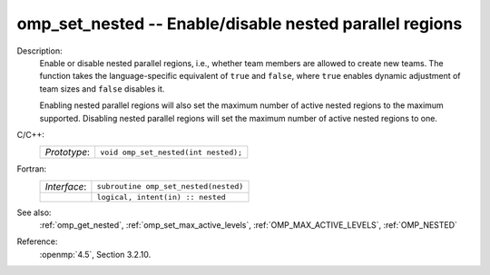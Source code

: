 ..
  Copyright 1988-2022 Free Software Foundation, Inc.
  This is part of the GCC manual.
  For copying conditions, see the copyright.rst file.

.. _omp_set_nested:

omp_set_nested -- Enable/disable nested parallel regions
********************************************************

Description:
  Enable or disable nested parallel regions, i.e., whether team members
  are allowed to create new teams.  The function takes the language-specific
  equivalent of ``true`` and ``false``, where ``true`` enables 
  dynamic adjustment of team sizes and ``false`` disables it.

  Enabling nested parallel regions will also set the maximum number of
  active nested regions to the maximum supported.  Disabling nested parallel
  regions will set the maximum number of active nested regions to one.

C/C++:
  .. list-table::

     * - *Prototype*:
       - ``void omp_set_nested(int nested);``

Fortran:
  .. list-table::

     * - *Interface*:
       - ``subroutine omp_set_nested(nested)``
     * -
       - ``logical, intent(in) :: nested``

See also:
  :ref:`omp_get_nested`, :ref:`omp_set_max_active_levels`,
  :ref:`OMP_MAX_ACTIVE_LEVELS`, :ref:`OMP_NESTED`

Reference:
  :openmp:`4.5`, Section 3.2.10.
